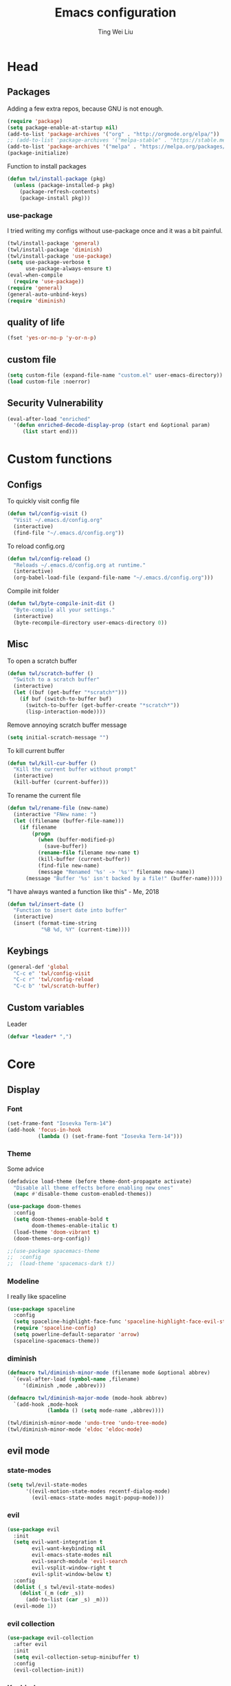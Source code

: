 #+TITLE: Emacs configuration
#+AUTHOR: Ting Wei Liu
#+CREATOR: twl
#+OPTIONS: toc:4

* Head
** Packages

Adding a few extra repos,
because GNU is not enough.

#+BEGIN_SRC emacs-lisp
(require 'package)
(setq package-enable-at-startup nil)
(add-to-list 'package-archives '("org" . "http://orgmode.org/elpa/"))
;; (add-to-list 'package-archives '("melpa-stable" . "https://stable.melpa.org/packages/"))
(add-to-list 'package-archives '("melpa" . "https://melpa.org/packages/"))
(package-initialize)
#+END_SRC

Function to install packages

#+BEGIN_SRC emacs-lisp
(defun twl/install-package (pkg)
  (unless (package-installed-p pkg)
    (package-refresh-contents)
    (package-install pkg)))
#+END_SRC

*** use-package

I tried writing my configs without use-package once
and it was a bit painful.

#+BEGIN_SRC emacs-lisp
(twl/install-package 'general)
(twl/install-package 'diminish)
(twl/install-package 'use-package)
(setq use-package-verbose t
      use-package-always-ensure t)
(eval-when-compile
  (require 'use-package))
(require 'general)
(general-auto-unbind-keys)
(require 'diminish)
#+END_SRC

** quality of life

#+BEGIN_SRC emacs-lisp
(fset 'yes-or-no-p 'y-or-n-p)
#+END_SRC

** custom file

#+BEGIN_SRC emacs-lisp
(setq custom-file (expand-file-name "custom.el" user-emacs-directory))
(load custom-file :noerror)
#+END_SRC

** Security Vulnerability

#+BEGIN_SRC emacs-lisp
(eval-after-load "enriched"
  '(defun enriched-decode-display-prop (start end &optional param)
     (list start end)))
#+END_SRC

* Custom functions
** Configs

To quickly visit config file
#+BEGIN_SRC emacs-lisp
(defun twl/config-visit ()
  "Visit ~/.emacs.d/config.org"
  (interactive)
  (find-file "~/.emacs.d/config.org"))
#+END_SRC

To reload config.org
#+BEGIN_SRC emacs-lisp
(defun twl/config-reload ()
  "Reloads ~/.emacs.d/config.org at runtime."
  (interactive)
  (org-babel-load-file (expand-file-name "~/.emacs.d/config.org")))
#+END_SRC

Compile init folder
#+BEGIN_SRC emacs-lisp
(defun twl/byte-compile-init-dit ()
  "Byte-compile all your settings."
  (interactive)
  (byte-recompile-directory user-emacs-directory 0))
#+END_SRC

** Misc

To open a scratch buffer
#+BEGIN_SRC emacs-lisp
(defun twl/scratch-buffer ()
  "Switch to a scratch buffer"
  (interactive)
  (let ((buf (get-buffer "*scratch*")))
    (if buf (switch-to-buffer buf)
      (switch-to-buffer (get-buffer-create "*scratch*"))
      (lisp-interaction-mode))))
#+END_SRC

Remove annoying scratch buffer message
#+BEGIN_SRC emacs-lisp
(setq initial-scratch-message "")
#+END_SRC

To kill current buffer
#+BEGIN_SRC emacs-lisp
(defun twl/kill-cur-buffer ()
  "Kill the current buffer without prompt"
  (interactive)
  (kill-buffer (current-buffer)))
#+END_SRC

To rename the current file
#+BEGIN_SRC emacs-lisp
(defun twl/rename-file (new-name)
  (interactive "FNew name: ")
  (let ((filename (buffer-file-name)))
    (if filename
        (progn
          (when (buffer-modified-p)
            (save-buffer))
          (rename-file filename new-name t)
          (kill-buffer (current-buffer))
          (find-file new-name)
          (message "Renamed '%s' -> '%s'" filename new-name))
      (message "Buffer '%s' isn't backed by a file!" (buffer-name)))))
#+END_SRC

"I have always wanted a function like this" - Me, 2018
#+BEGIN_SRC emacs-lisp
(defun twl/insert-date ()
  "Function to insert date into buffer"
  (interactive)
  (insert (format-time-string
           "%B %d, %Y" (current-time))))
#+END_SRC

** Keybings

#+BEGIN_SRC emacs-lisp
(general-def 'global
  "C-c e" 'twl/config-visit
  "C-c r" 'twl/config-reload
  "C-c b" 'twl/scratch-buffer)
#+END_SRC

** Custom variables

Leader
#+BEGIN_SRC emacs-lisp
(defvar *leader* ",")
#+END_SRC
* Core
** Display
*** Font

#+BEGIN_SRC emacs-lisp
(set-frame-font "Iosevka Term-14")
(add-hook 'focus-in-hook
          (lambda () (set-frame-font "Iosevka Term-14")))
#+END_SRC

*** Theme

Some advice

#+BEGIN_SRC emacs-lisp
(defadvice load-theme (before theme-dont-propagate activate)
  "Disable all theme effects before enabling new ones"
  (mapc #'disable-theme custom-enabled-themes))
#+END_SRC

#+BEGIN_SRC emacs-lisp
(use-package doom-themes
  :config
  (setq doom-themes-enable-bold t
        doom-themes-enable-italic t)
  (load-theme 'doom-vibrant t)
  (doom-themes-org-config))
#+END_SRC

#+BEGIN_SRC emacs-lisp
;;(use-package spacemacs-theme
;;  :config
;;  (load-theme 'spacemacs-dark t))
#+END_SRC

*** Modeline

I really like spaceline

#+BEGIN_SRC emacs-lisp
(use-package spaceline
  :config
  (setq spaceline-highlight-face-func 'spaceline-highlight-face-evil-state)
  (require 'spaceline-config)
  (setq powerline-default-separator 'arrow)
  (spaceline-spacemacs-theme))
#+END_SRC

*** diminish

#+BEGIN_SRC emacs-lisp
(defmacro twl/diminish-minor-mode (filename mode &optional abbrev)
  `(eval-after-load (symbol-name ,filename)
     '(diminish ,mode ,abbrev)))

(defmacro twl/diminish-major-mode (mode-hook abbrev)
  `(add-hook ,mode-hook
             (lambda () (setq mode-name ,abbrev))))

(twl/diminish-minor-mode 'undo-tree 'undo-tree-mode)
(twl/diminish-minor-mode 'eldoc 'eldoc-mode)
#+END_SRC

** evil mode
*** state-modes

#+BEGIN_SRC emacs-lisp
(setq twl/evil-state-modes
      '((evil-motion-state-modes recentf-dialog-mode)
        (evil-emacs-state-modes magit-popup-mode)))
#+END_SRC

*** evil

#+BEGIN_SRC emacs-lisp
(use-package evil
  :init
  (setq evil-want-integration t
        evil-want-keybinding nil
        evil-emacs-state-modes nil
        evil-search-module 'evil-search
        evil-vsplit-window-right t
        evil-split-window-below t)
  :config
  (dolist (_s twl/evil-state-modes)
    (dolist (_m (cdr _s))
      (add-to-list (car _s) _m)))
  (evil-mode 1))
#+END_SRC

*** evil collection

#+BEGIN_SRC emacs-lisp
(use-package evil-collection
  :after evil
  :init
  (setq evil-collection-setup-minibuffer t)
  :config
  (evil-collection-init))
#+END_SRC

*** Keybinds

#+BEGIN_SRC emacs-lisp
(general-def 'motion 'override
  :prefix *leader*
 "w" 'save-buffer
 "q" 'twl/kill-cur-buffer
 "e" 'find-file
 "b" 'ibuffer
 "h" 'dired-jump
 "x" 'execute-extended-command
 "r" 'revert-buffer
 "j" 'recentf-open-files)
#+END_SRC

*** plug-ins

evil-surround is the one package I always use.
At this point, I just cannot live without this.

#+BEGIN_SRC emacs-lisp
(use-package evil-surround
  :after evil
  :config
  (global-evil-surround-mode 1))
#+END_SRC

I always had this package installed,
however I have yet to use it.

#+BEGIN_SRC emacs-lisp
(use-package evil-indent-textobject
  :after evil)
#+END_SRC

** Completion
*** ivy

#+BEGIN_SRC emacs-lisp
(use-package ivy
  :after flx
  :defer nil
  :diminish ivy-mode
  :general
  (:states 'motion :prefix *leader*
           "/" 'swiper)
  :init
  (setq ivy-use-virtual-buffers t
        ivy-count-format "%d/%d "
        ivy-use-selectable-prompt t
        ivy-re-builders-alist '((swiper . ivy--regex-plus)
                                (t . ivy--regex-fuzzy)))
  :config
  (ivy-mode 1))
#+END_SRC

**** flx

Better fuzzy find for =ivy=.
Otherwise, it looks very rainbow-ish and unbearable.
#+BEGIN_SRC emacs-lisp
(use-package flx)
#+END_SRC

*** counsel

#+BEGIN_SRC emacs-lisp
(use-package counsel
  :after ivy
  :diminish counsel-mode
  :config
  (counsel-mode 1))
#+END_SRC

* Better defaults
** Settings
*** UTF-8

#+BEGIN_SRC emacs-lisp
(set-language-environment "UTF-8")
(set-default-coding-systems 'utf-8-unix)
#+END_SRC

*** Backup

#+BEGIN_SRC emacs-lisp
(setq backup-directory-alist '(("." . "~/.emacs.d/backup"))
      version-control t
      backup-by-copying t
      delete-old-versions t
      save-place-file "~/.emacs.d/saveplace")
#+END_SRC

*** Scrolling

#+BEGIN_SRC emacs-lisp
(setq scroll-margin 3
      scroll-conservatively 10000
      scroll-preserve-screen-position t)
#+END_SRC

*** Lines and spacing

#+BEGIN_SRC emacs-lisp
(setq tab-always-indent 'complete)
(setq-default indicate-empty-lines t
              indent-tabs-mode nil
              tab-width 4
              display-line-numbers 'relative
              fill-column 80)
#+END_SRC

*** Misc

#+BEGIN_SRC emacs-lisp
(setq ring-bell-function 'ignore
      help-window-select t
      load-prefer-newer t
      echo-keystrokes 0.1
      show-paren-delay 0
      show-paren-style 'mixed
      prettify-symbols-unprettify-at-point 'right-edge
      display-time-24hr-format t)
#+END_SRC

*** Disabled functions

#+BEGIN_SRC emacs-lisp
(put 'set-goal-column 'disabled nil)
#+END_SRC

** Builtin packages
*** Builtin modes

#+BEGIN_SRC emacs-lisp
(setq twl/builtin-packages
      '((blink-cursor-mode . nil)
        (display-time-mode . t)
        (electric-pair-mode . t)
        (global-prettify-symbols-mode . t)
        (global-whitespace-mode . t)
        (horizontal-scroll-bar-mode . nil)
        (menu-bar-mode . nil)
        (recentf-mode . t)
        (save-place-mode . t)
        (scroll-bar-mode . nil)
        (show-paren-mode . t)
        (tool-bar-mode . nil)))
(dolist (_bp twl/builtin-packages)
  (let ((mode (car _bp)))
    (if (cdr _bp)
        (add-hook 'after-init-hook mode)
      (when (fboundp mode)
        (funcall mode -1)))))
#+END_SRC

*** recentf

#+BEGIN_SRC emacs-lisp
(setq recentf-max-saved-items 500
      recentf-max-menu-items 50
      recentf-auto-cleanup 'never)
#+END_SRC

*** tramp

#+BEGIN_SRC emacs-lisp
(setq tramp-default-method "ssh"
      tramp-backup-directory-alist backup-directory-alist)
#+END_SRC

*** uniquify

#+BEGIN_SRC emacs-lisp
(setq uniquify-buffer-name-style 'reverse)
#+END_SRC

*** dired

#+BEGIN_SRC emacs-lisp
(setq dired-recursive-copies 'always
      dired-recursive-deletes 'always
      dired-dwim-target t)
#+END_SRC

*** whitespace

#+BEGIN_SRC emacs-lisp
(setq whitespace-style
      '(face empty lines-tail trailing indentation)
      whitespace-line-column fill-column)
(twl/diminish-minor-mode 'whitespace 'global-whitespace-mode)
#+END_SRC

*** flyspell

#+BEGIN_SRC emacs-lisp
(use-package flyspell
  :diminish
  :hook
  ((prog-mode . flyspell-prog-mode)
   (text-mode . flyspell-mode))
  :config
  (setq ispell-program-name "/usr/bin/aspell"
        ispell-extra-args '("--sug-mode=ultra"))
  (ispell-change-dictionary "en_CA"))
#+END_SRC

* Packages
** flyspell-correct

I never remember to use this, but this is actually quite nice.
#+BEGIN_SRC emacs-lisp
(use-package flyspell-correct
  :after ivy
  :general
  (:states 'normal :prefix *leader*
           "z" 'flyspell-correct-at-point)
  :config
  (require 'flyspell-correct-ivy))
#+END_SRC

** avy

This allows for jumping to whichever word on the screen I want.
I do not actively use this, but this seems very efficient.
#+BEGIN_SRC emacs-lisp
(use-package avy
  :general
  (:states 'motion :prefix *leader*
           "s" 'avy-goto-word-0)
  :config
  (setq avy-all-windows t))
#+END_SRC

** flx

Better fuzzy find for =ivy=.
Otherwise, it looks very rainbow-ish and unbearable.
#+BEGIN_SRC emacs-lisp
(use-package flx)
#+END_SRC

** magit

#+BEGIN_SRC emacs-lisp
(use-package magit
  :general
  (:states 'motion :prefix *leader*
           "g" 'magit-status)
  :config
  (setq magit-push-always-verify nil
        git-commit-summary-max-length 50))
#+END_SRC

evil-mode is the best thing in the world.
#+BEGIN_SRC emacs-lisp
(use-package evil-magit
  :after (evil magit))
#+END_SRC

* Minor modes
** flycheck

#+BEGIN_SRC emacs-lisp
(use-package flycheck
  :diminish flycheck-mode
  :hook (prog-mode . flycheck-mode))
#+END_SRC

** which-key

#+BEGIN_SRC emacs-lisp
(use-package which-key
  :diminish which-key-mode
  :defer 1
  :config
  (which-key-mode))
#+END_SRC

** rainbow-delimiters

#+BEGIN_SRC emacs-lisp
(use-package rainbow-delimiters
  :commands rainbow-delimiters-mode)
#+END_SRC

** golden-ratio

#+BEGIN_SRC emacs-lisp
(use-package golden-ratio
  :diminish golden-ratio-mode
  :config
  (setq golden-ratio-extra-commands
        (append golden-ratio-extra-commands
                '(evil-window-left
                  evil-window-right
                  evil-window-up
                  evil-window-down
                  select-window-1
                  select-window-2
                  select-window-3
                  select-window-4
                  select-window-5)))
  (golden-ratio-mode 1))
#+END_SRC

* Major modes
** text mode

#+BeGIN_SRC emacs-lisp
(add-hook 'text-mode #'flyspell-mode)
#+EnD_SRC

** prog mode

#+BEGIN_SRC emacs-lisp
(add-hook 'prog-mode
          (lambda ()
            (flyspell-prog-mode 1)
            (flycheck-mode 1)))
#+END_SRC

** org mode
*** better defaults

#+BEGIN_SRC emacs-lisp
(setq-default org-confirm-babel-evaluate nil)
(setq org-edit-src-content-indentation 0
      org-src-tab-acts-natively t
      org-src-fontify-natively t
      org-enforce-todo-dependencies t
      org-return-follows-link t
      org-confirm-elisp-link-function nil
      org-log-done t)
#+END_SRC

**** hooks
#+BEGIN_SRC emacs-lisp
(add-hook 'org-mode-hook 'org-indent-mode)
#+END_SRC

*** org agenda

#+BEGIN_SRC emacs-lisp
(setq org-agenda-files '("~/org")
      org-todo-keywords '((sequence "TODO" "IN_PROGRESS" "DONE"))
      org-todo-keyword-faces '(("IN_PROGRESS" . "#FF9900")))
#+END_SRC

*** org-babel

#+BEGIN_SRC emacs-lisp
(org-babel-do-load-languages
 'org-babel-load-languages
 '((asymptote . t)
   (dot . t)
   (latex . t)
   (R . t)
   (plantuml . t)))
#+END_SRC

*** ox-twbs

#+BEGIN_SRC emacs-lisp
(use-package ox-twbs
  :after org)
(use-package htmlize)
#+END_SRC

** Lispy modes

#+BEGIN_SRC emacs-lisp
(defun twl/lispy-mode-hooks ()
  (rainbow-delimiters-mode))

(dolist (_h '(emacs-lisp-mode-hook
              lisp-mode-hook
              scheme-mode-hook
              racket-mode-hook))
  (add-hook _h 'twl/lispy-mode-hooks))
#+END_SRC

*** LatexMK

This is bad, as it somehow removes the prettify-symbols
#+BEGIN_SRC emacs-lisp
                                        ;(use-package auctex-latexmk
                                        ;  :config
                                        ;  (auctex-latexmk-setup))
#+END_SRC

So I made my own? jk I copied that =^^=
#+BEGIN_SRC emacs-lisp
(defun twl/latexmk-setup ()
  (add-to-list 'TeX-expand-list
               '("%(-PDF)"
                 (lambda ()
                   (concat (if TeX-PDF-mode "-pdf " "")
                           (cond
                            ((eq TeX-engine 'default) "")
                            ((eq TeX-engine 'xetex)
                             (concat (if TeX-PDF-mode "-pdflatex=" "-") "xelatex "))
                            ((eq TeX-engine 'luatex) "-lualatex ")
                            (t ""))))))
  (add-to-list 'TeX-command-list
               '("LatexMK" "latexmk %(-PDF)%S%(mode) %(file-line-error) %(extraopts) %t"
                 TeX-run-TeX nil t)))
#+END_SRC

Also, heres a quick latex compile command
#+BEGIN_SRC emacs-lisp
(defun twl/latexmk-compile ()
  (interactive)
  (TeX-command-select-master)
  (TeX-command "LatexMK"))
#+END_SRC

*** Hooks

#+BEGIN_SRC emacs-lisp
(setq twl/latex-mode-hooks
      '(LaTeX-mode-hook TeX-mode-hook))
(dolist (_m twl/latex-mode-hooks)
  (add-hook _m
            (lambda ()
              (setq TeX-command-default "LatexMK")
              (twl/latexmk-setup)
              (run-with-idle-timer 0 nil (lambda () (prettify-symbols-mode 1)))
              (reftex-mode 1)
              (LaTeX-math-mode 1)
              (flyspell-mode 1)
              (flycheck-mode 1)
              (add-to-list 'TeX-view-program-selection
                           '(output-pdf "Zathura"))
              )))
#+END_SRC

** scala mode

#+BEGIN_SRC emacs-lisp
(use-package scala-mode
  :interpreter
  ("scala" . scala-mode))
#+END_SRC


** plantuml

#+BEGIN_SRC emacs-lisp
(use-package plantuml-mode
  :interpreter
  ("plantuml" . plantuml-mode)
  :config
  (setq plantuml-jar-path (expand-file-name "~/src/plantuml/plantuml.jar"))
  (setq org-plantuml-jar-path plantuml-jar-path))
#+END_SRC

** C/C++ mode

#+BEGIN_SRC emacs-lisp
(setq-default c-basic-offset 4)
#+END_SRC
